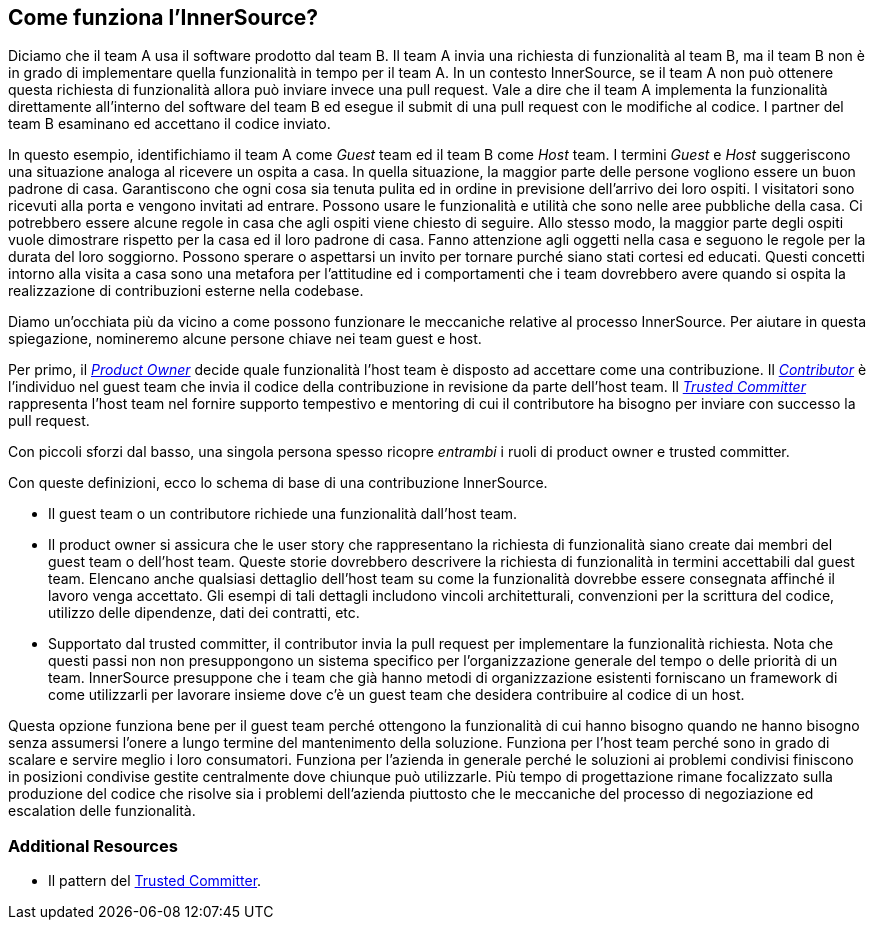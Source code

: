== Come funziona l'InnerSource?
Diciamo che il team A usa il software prodotto dal team B.
Il team A invia una richiesta di funzionalità al team B, ma il team B non è in grado di implementare quella funzionalità in tempo per il team A.
In un contesto InnerSource, se il team A non può ottenere questa richiesta di funzionalità allora può inviare invece una pull request.
Vale a dire che il team A implementa la funzionalità direttamente all'interno del software del team B ed esegue il submit di una pull request con le modifiche al codice.
I partner del team B esaminano ed accettano il codice inviato.

In questo esempio, identifichiamo il team A come _Guest_ team ed il team B come _Host_ team.
I termini _Guest_ e _Host_ suggeriscono una situazione analoga al ricevere un ospita a casa.
In quella situazione, la maggior parte delle persone vogliono essere un buon padrone di casa.
Garantiscono che ogni cosa sia tenuta pulita ed in ordine in previsione dell'arrivo dei loro ospiti.
I visitatori sono ricevuti alla porta e vengono invitati ad entrare.
Possono usare le funzionalità e utilità che sono nelle aree pubbliche della casa.
Ci potrebbero essere alcune regole in casa che agli ospiti viene chiesto di seguire.
Allo stesso modo, la maggior parte degli ospiti vuole dimostrare rispetto per la casa ed il loro padrone di casa.
Fanno attenzione agli oggetti nella casa e seguono le regole per la durata del loro soggiorno.
Possono sperare o aspettarsi un invito per tornare purché siano stati cortesi ed educati.
Questi concetti intorno alla visita a casa sono una metafora per l'attitudine ed i comportamenti che i team dovrebbero avere quando si ospita la realizzazione di contribuzioni esterne nella codebase.

Diamo un'occhiata più da vicino a come possono funzionare le meccaniche relative al processo InnerSource.
Per aiutare in questa spiegazione, nomineremo alcune persone chiave nei team guest e host.

Per primo, il https://innersourcecommons.org/learn/learning-path/product-owner[_Product Owner_] decide quale funzionalità l'host team è disposto ad accettare come una contribuzione.
Il https://innersourcecommons.org/learn/learning-path/contributor[_Contributor_] è l'individuo nel guest team che invia il codice della contribuzione in revisione da parte dell'host team.
Il https://innersourcecommons.org/learn/learning-path/trusted-committer[_Trusted Committer_] rappresenta l'host team nel fornire supporto tempestivo e mentoring di cui il contributore ha bisogno per inviare con successo la pull request.

Con piccoli sforzi dal basso, una singola persona spesso ricopre _entrambi_ i ruoli di product owner e trusted committer.

Con queste definizioni, ecco lo schema di base di una contribuzione InnerSource.

* Il guest team o un contributore richiede una funzionalità dall'host team.
* Il product owner si assicura che le user story che rappresentano la richiesta di funzionalità siano create dai membri del guest team o dell'host team.
Queste storie dovrebbero descrivere la richiesta di funzionalità in termini accettabili dal guest team.
Elencano anche qualsiasi dettaglio dell'host team su come la funzionalità dovrebbe essere consegnata affinché il lavoro venga accettato.
Gli esempi di tali dettagli includono vincoli architetturali, convenzioni per la scrittura del codice, utilizzo delle dipendenze, dati dei contratti, etc.
* Supportato dal trusted committer, il contributor invia la pull request per implementare la funzionalità richiesta.
Nota che questi passi non non presuppongono un sistema specifico per l'organizzazione generale del tempo o delle priorità di un team. InnerSource presuppone che i team che già hanno metodi di organizzazione esistenti forniscano un framework di come utilizzarli per lavorare insieme dove c'è un guest team che desidera contribuire al codice di un host.

Questa opzione funziona bene per il guest team perché ottengono la funzionalità di cui hanno bisogno quando ne hanno bisogno senza assumersi l'onere a lungo termine del mantenimento della soluzione.
Funziona per l'host team perché sono in grado di scalare e servire meglio i loro consumatori.
Funziona per l'azienda in generale perché le soluzioni ai problemi condivisi finiscono in posizioni condivise gestite centralmente dove chiunque può utilizzarle.
Più tempo di progettazione rimane focalizzato sulla produzione del codice che risolve sia i problemi dell'azienda piuttosto che le meccaniche del processo di negoziazione ed escalation delle funzionalità.

=== Additional Resources

* Il pattern del https://patterns.innersourcecommons.org/p/trusted-committer[Trusted Committer].
